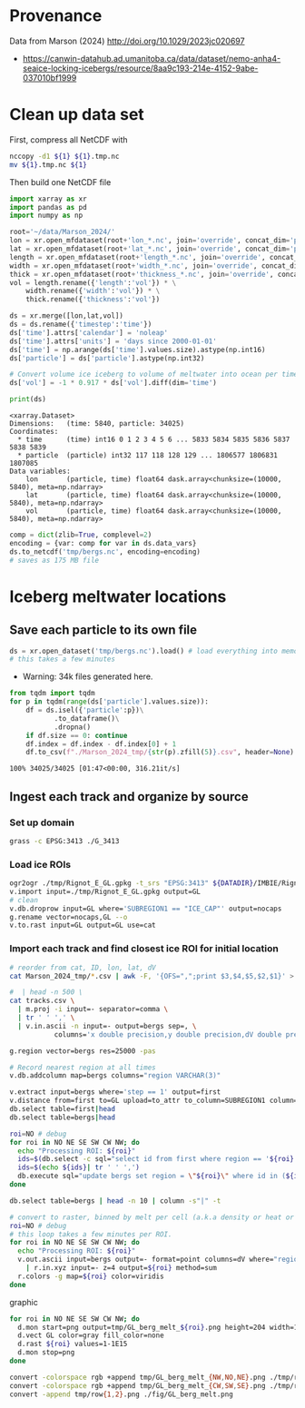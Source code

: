 
#+PROPERTY: header-args:jupyter-python+ :session marson_2024

* Provenance

Data from Marson (2024) http://doi.org/10.1029/2023jc020697 

+ https://canwin-datahub.ad.umanitoba.ca/data/dataset/nemo-anha4-seaice-locking-icebergs/resource/8aa9c193-214e-4152-9abe-037010bf1999

* Clean up data set

First, compress all NetCDF with

#+BEGIN_SRC bash :exports both :results verbatim
nccopy -d1 ${1} ${1}.tmp.nc
mv ${1}.tmp.nc ${1}
#+END_SRC

Then build one NetCDF file

#+BEGIN_SRC jupyter-python :exports both
import xarray as xr
import pandas as pd
import numpy as np

root='~/data/Marson_2024/'
lon = xr.open_mfdataset(root+'lon_*.nc', join='override', concat_dim='particle', combine='nested')
lat = xr.open_mfdataset(root+'lat_*.nc', join='override', concat_dim='particle', combine='nested')
length = xr.open_mfdataset(root+'length_*.nc', join='override', concat_dim='particle', combine='nested')
width = xr.open_mfdataset(root+'width_*.nc', join='override', concat_dim='particle', combine='nested')
thick = xr.open_mfdataset(root+'thickness_*.nc', join='override', concat_dim='particle', combine='nested')
vol = length.rename({'length':'vol'}) * \
    width.rename({'width':'vol'}) * \
    thick.rename({'thickness':'vol'})

ds = xr.merge([lon,lat,vol])
ds = ds.rename({'timestep':'time'})
ds['time'].attrs['calendar'] = 'noleap'
ds['time'].attrs['units'] = 'days since 2000-01-01'
ds['time'] = np.arange(ds['time'].values.size).astype(np.int16)
ds['particle'] = ds['particle'].astype(np.int32)

# Convert volume ice iceberg to volume of meltwater into ocean per timestep
ds['vol'] = -1 * 0.917 * ds['vol'].diff(dim='time') 

print(ds)
#+END_SRC

#+RESULTS:
: <xarray.Dataset>
: Dimensions:   (time: 5840, particle: 34025)
: Coordinates:
:   * time      (time) int16 0 1 2 3 4 5 6 ... 5833 5834 5835 5836 5837 5838 5839
:   * particle  (particle) int32 117 118 128 129 ... 1806577 1806831 1807085
: Data variables:
:     lon       (particle, time) float64 dask.array<chunksize=(10000, 5840), meta=np.ndarray>
:     lat       (particle, time) float64 dask.array<chunksize=(10000, 5840), meta=np.ndarray>
:     vol       (particle, time) float64 dask.array<chunksize=(10000, 5840), meta=np.ndarray>

#+BEGIN_SRC jupyter-python :exports both
comp = dict(zlib=True, complevel=2)
encoding = {var: comp for var in ds.data_vars}
ds.to_netcdf('tmp/bergs.nc', encoding=encoding)
# saves as 175 MB file
#+END_SRC

#+RESULTS:


* Iceberg meltwater locations

** Save each particle to its own file

#+BEGIN_SRC jupyter-python :exports both
ds = xr.open_dataset('tmp/bergs.nc').load() # load everything into memory
# this takes a few minutes
#+END_SRC

+ Warning: 34k files generated here.

#+BEGIN_SRC jupyter-python :exports both
from tqdm import tqdm
for p in tqdm(range(ds['particle'].values.size)):
    df = ds.isel({'particle':p})\
           .to_dataframe()\
           .dropna()
    if df.size == 0: continue
    df.index = df.index - df.index[0] + 1
    df.to_csv(f"./Marson_2024_tmp/{str(p).zfill(5)}.csv", header=None)
#+END_SRC

#+RESULTS:
: 100% 34025/34025 [01:47<00:00, 316.21it/s]


** Ingest each track and organize by source

*** Set up domain

#+BEGIN_SRC bash :exports both :results verbatim
grass -c EPSG:3413 ./G_3413
#+END_SRC

*** Load ice ROIs

#+BEGIN_SRC bash :exports both :results verbatim
ogr2ogr ./tmp/Rignot_E_GL.gpkg -t_srs "EPSG:3413" ${DATADIR}/IMBIE/Rignot/GRE_Basins_IMBIE2_v1.3.shp
v.import input=./tmp/Rignot_E_GL.gpkg output=GL
# clean
v.db.droprow input=GL where='SUBREGION1 == "ICE_CAP"' output=nocaps
g.rename vector=nocaps,GL --o
v.to.rast input=GL output=GL use=cat
#+END_SRC

*** 
*** Import each track and find closest ice ROI for initial location

#+BEGIN_SRC bash :exports both :results verbatim
# reorder from cat, ID, lon, lat, dV 
cat Marson_2024_tmp/*.csv | awk -F, '{OFS=",";print $3,$4,$5,$2,$1}' > tracks.csv

#  | head -n 500 \
cat tracks.csv \
  | m.proj -i input=- separator=comma \
  | tr ' ' ',' \
  | v.in.ascii -n input=- output=bergs sep=, \
	       columns='x double precision,y double precision,dV double precision,id INT,step INT'

g.region vector=bergs res=25000 -pas

# Record nearest region at all times
v.db.addcolumn map=bergs columns="region VARCHAR(3)"

v.extract input=bergs where='step == 1' output=first
v.distance from=first to=GL upload=to_attr to_column=SUBREGION1 column=region
db.select table=first|head
db.select table=bergs|head

roi=NO # debug
for roi in NO NE SE SW CW NW; do
  echo "Processing ROI: ${roi}"
  ids=$(db.select -c sql="select id from first where region == '${roi}'")
  ids=$(echo ${ids}| tr ' ' ',')
  db.execute sql="update bergs set region = \"${roi}\" where id in (${ids})"
done

db.select table=bergs | head -n 10 | column -s"|" -t

# convert to raster, binned by melt per cell (a.k.a density or heat or quilt map)
roi=NO # debug
# this loop takes a few minutes per ROI.
for roi in NO NE SE SW CW NW; do
  echo "Processing ROI: ${roi}"
  v.out.ascii input=bergs output=- format=point columns=dV where="region == \"${roi}\"" \
    | r.in.xyz input=- z=4 output=${roi} method=sum
  r.colors -g map=${roi} color=viridis
done
#+END_SRC

graphic

#+BEGIN_SRC bash :exports both :results verbatim
for roi in NO NE SE SW CW NW; do
  d.mon start=png output=tmp/GL_berg_melt_${roi}.png height=204 width=148 --o
  d.vect GL color=gray fill_color=none
  d.rast ${roi} values=1-1E15
  d.mon stop=png
done

convert -colorspace rgb +append tmp/GL_berg_melt_{NW,NO,NE}.png ./tmp/row1.png
convert -colorspace rgb +append tmp/GL_berg_melt_{CW,SW,SE}.png ./tmp/row2.png
convert -append tmp/row{1,2}.png ./fig/GL_berg_melt.png

#+END_SRC

[[./fig/GL_berg_melt.png]]
